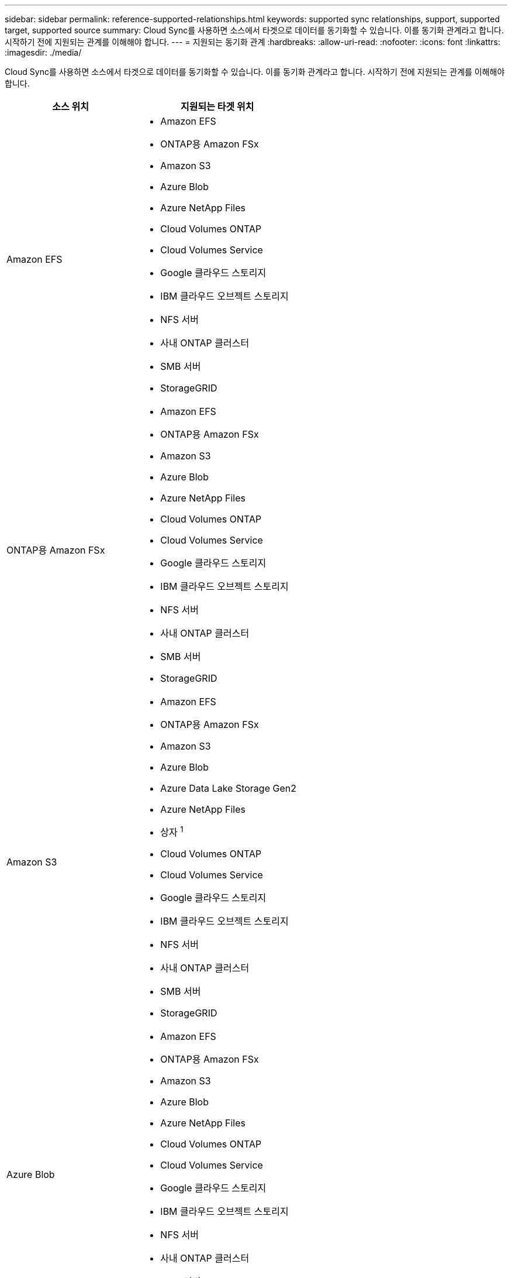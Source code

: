---
sidebar: sidebar 
permalink: reference-supported-relationships.html 
keywords: supported sync relationships, support, supported target, supported source 
summary: Cloud Sync를 사용하면 소스에서 타겟으로 데이터를 동기화할 수 있습니다. 이를 동기화 관계라고 합니다. 시작하기 전에 지원되는 관계를 이해해야 합니다. 
---
= 지원되는 동기화 관계
:hardbreaks:
:allow-uri-read: 
:nofooter: 
:icons: font
:linkattrs: 
:imagesdir: ./media/


[role="lead"]
Cloud Sync를 사용하면 소스에서 타겟으로 데이터를 동기화할 수 있습니다. 이를 동기화 관계라고 합니다. 시작하기 전에 지원되는 관계를 이해해야 합니다.

[cols="20,25"]
|===
| 소스 위치 | 지원되는 타겟 위치 


| Amazon EFS  a| 
* Amazon EFS
* ONTAP용 Amazon FSx
* Amazon S3
* Azure Blob
* Azure NetApp Files
* Cloud Volumes ONTAP
* Cloud Volumes Service
* Google 클라우드 스토리지
* IBM 클라우드 오브젝트 스토리지
* NFS 서버
* 사내 ONTAP 클러스터
* SMB 서버
* StorageGRID




| ONTAP용 Amazon FSx  a| 
* Amazon EFS
* ONTAP용 Amazon FSx
* Amazon S3
* Azure Blob
* Azure NetApp Files
* Cloud Volumes ONTAP
* Cloud Volumes Service
* Google 클라우드 스토리지
* IBM 클라우드 오브젝트 스토리지
* NFS 서버
* 사내 ONTAP 클러스터
* SMB 서버
* StorageGRID




| Amazon S3  a| 
* Amazon EFS
* ONTAP용 Amazon FSx
* Amazon S3
* Azure Blob
* Azure Data Lake Storage Gen2
* Azure NetApp Files
* 상자 ^1^
* Cloud Volumes ONTAP
* Cloud Volumes Service
* Google 클라우드 스토리지
* IBM 클라우드 오브젝트 스토리지
* NFS 서버
* 사내 ONTAP 클러스터
* SMB 서버
* StorageGRID




| Azure Blob  a| 
* Amazon EFS
* ONTAP용 Amazon FSx
* Amazon S3
* Azure Blob
* Azure NetApp Files
* Cloud Volumes ONTAP
* Cloud Volumes Service
* Google 클라우드 스토리지
* IBM 클라우드 오브젝트 스토리지
* NFS 서버
* 사내 ONTAP 클러스터
* SMB 서버
* StorageGRID




| Azure NetApp Files  a| 
* Amazon EFS
* ONTAP용 Amazon FSx
* Amazon S3
* Azure Blob
* Azure NetApp Files
* Cloud Volumes ONTAP
* Cloud Volumes Service
* Google 클라우드 스토리지
* IBM 클라우드 오브젝트 스토리지
* NFS 서버
* 사내 ONTAP 클러스터
* SMB 서버
* StorageGRID




| 상자 ^1^  a| 
* ONTAP용 Amazon FSx
* Amazon S3
* Azure NetApp Files
* Cloud Volumes ONTAP
* IBM 클라우드 오브젝트 스토리지
* NFS 서버
* SMB 서버
* StorageGRID




| Cloud Volumes ONTAP  a| 
* Amazon EFS
* ONTAP용 Amazon FSx
* Amazon S3
* Azure Blob
* Azure NetApp Files
* Cloud Volumes ONTAP
* Cloud Volumes Service
* Google 클라우드 스토리지
* IBM 클라우드 오브젝트 스토리지
* NFS 서버
* 사내 ONTAP 클러스터
* SMB 서버
* StorageGRID




| Cloud Volumes Service  a| 
* Amazon EFS
* ONTAP용 Amazon FSx
* Amazon S3
* Azure Blob
* Azure NetApp Files
* Cloud Volumes ONTAP
* Cloud Volumes Service
* Google 클라우드 스토리지
* IBM 클라우드 오브젝트 스토리지
* NFS 서버
* 사내 ONTAP 클러스터
* SMB 서버
* StorageGRID




| Google 클라우드 스토리지  a| 
* Amazon EFS
* ONTAP용 Amazon FSx
* Amazon S3
* Azure Blob
* Azure NetApp Files
* Cloud Volumes ONTAP
* Cloud Volumes Service
* Google 클라우드 스토리지
* IBM 클라우드 오브젝트 스토리지
* NFS 서버
* 사내 ONTAP 클러스터
* ONTAP S3 스토리지
* SMB 서버
* StorageGRID




| IBM 클라우드 오브젝트 스토리지  a| 
* Amazon EFS
* ONTAP용 Amazon FSx
* Amazon S3
* Azure Blob
* Azure Data Lake Storage Gen2
* Azure NetApp Files
* 상자 ^1^
* Cloud Volumes ONTAP
* Cloud Volumes Service
* Google 클라우드 스토리지
* IBM 클라우드 오브젝트 스토리지
* NFS 서버
* 사내 ONTAP 클러스터
* SMB 서버
* StorageGRID




| NFS 서버  a| 
* Amazon EFS
* ONTAP용 Amazon FSx
* Amazon S3
* Azure Blob
* Azure Data Lake Storage Gen2
* Azure NetApp Files
* Cloud Volumes ONTAP
* Cloud Volumes Service
* Google 클라우드 스토리지
* Google 드라이브
* IBM 클라우드 오브젝트 스토리지
* NFS 서버
* 사내 ONTAP 클러스터
* SMB 서버
* StorageGRID




| 온프레미스 ONTAP 클러스터  a| 
* Amazon EFS
* ONTAP용 Amazon FSx
* Amazon S3
* Azure Blob
* Azure NetApp Files
* Cloud Volumes ONTAP
* Cloud Volumes Service
* Google 클라우드 스토리지
* IBM 클라우드 오브젝트 스토리지
* NFS 서버
* 사내 ONTAP 클러스터
* SMB 서버
* StorageGRID




| ONTAP S3 스토리지  a| 
* Google 클라우드 스토리지
* SMB 서버
* StorageGRID
* ONTAP S3 스토리지




| SFTP^2^ | S3 


| SMB 서버  a| 
* Amazon EFS
* ONTAP용 Amazon FSx
* Amazon S3
* Azure Blob
* Azure Data Lake Storage Gen2
* Azure NetApp Files
* Cloud Volumes ONTAP
* Cloud Volumes Service
* Google 클라우드 스토리지
* Google 드라이브
* IBM 클라우드 오브젝트 스토리지
* NFS 서버
* 사내 ONTAP 클러스터
* ONTAP S3 스토리지
* SMB 서버
* StorageGRID




| StorageGRID  a| 
* Amazon EFS
* ONTAP용 Amazon FSx
* Amazon S3
* Azure Blob
* Azure Data Lake Storage Gen2
* Azure NetApp Files
* 상자 ^1^
* Cloud Volumes ONTAP
* Cloud Volumes Service
* Google 클라우드 스토리지
* IBM 클라우드 오브젝트 스토리지
* NFS 서버
* 사내 ONTAP 클러스터
* ONTAP S3 스토리지
* SMB 서버
* StorageGRID


|===
참고:

. Box 지원은 미리 보기로 제공됩니다.
. 이 소스/타겟과의 관계 동기화는 Cloud Sync API만 사용하여 지원됩니다.
. Blob 컨테이너가 타겟인 경우 특정 Azure Blob 저장소 계층을 선택할 수 있습니다.
+
** 핫 스토리지
** 멋진 보관


. [[storage-classes]] Amazon S3가 타겟일 때 특정 S3 스토리지 클래스를 선택할 수 있습니다.
+
** 표준(기본 클래스)
** 지능형 계층화
** 표준 - 낮은 액세스 빈도
** 단일 영역 - 낮은 액세스 빈도
** Glacier 딥 아카이브
** 빙하 유동 검색
** Glacier 빠른 검색


. Google Cloud Storage 버킷이 타겟인 경우 특정 스토리지 클래스를 선택할 수 있습니다.
+
** 표준
** 니어라인
** 콜드라인
** 아카이브




